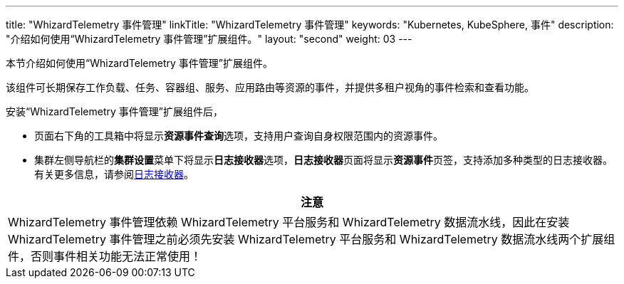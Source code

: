 ---
title: "WhizardTelemetry 事件管理"
linkTitle: "WhizardTelemetry 事件管理"
keywords: "Kubernetes, KubeSphere, 事件"
description: "介绍如何使用“WhizardTelemetry 事件管理”扩展组件。"
layout: "second"
weight: 03
---


本节介绍如何使用“WhizardTelemetry 事件管理”扩展组件。

该组件可长期保存工作负载、任务、容器组、服务、应用路由等资源的事件，并提供多租户视角的事件检索和查看功能。

安装“WhizardTelemetry 事件管理”扩展组件后，

* 页面右下角的⼯具箱中将显⽰**资源事件查询**选项，支持用户查询自身权限范围内的资源事件。
* 集群左侧导航栏的**集群设置**菜单下将显示**日志接收器**选项，**日志接收器**页面将显示**资源事件**页签，支持添加多种类型的日志接收器。有关更多信息，请参阅link:../02-logging/03-log-receivers/[日志接收器]。

//attention
[.admon.attention,cols="a"]
|===
| 注意

|
WhizardTelemetry 事件管理依赖 WhizardTelemetry 平台服务和 WhizardTelemetry 数据流水线，因此在安装 WhizardTelemetry 事件管理之前必须先安装 WhizardTelemetry 平台服务和 WhizardTelemetry 数据流水线两个扩展组件，否则事件相关功能无法正常使用！

|===
